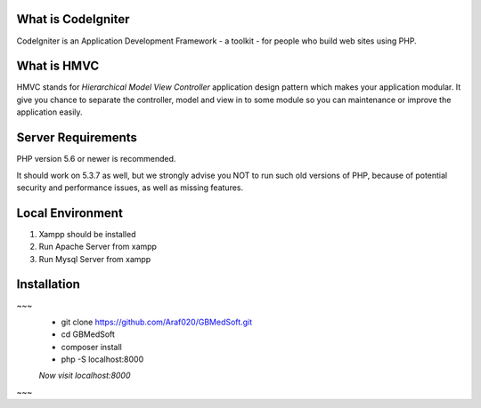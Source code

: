 *******************
What is CodeIgniter
*******************

CodeIgniter is an Application Development Framework - a toolkit - for people
who build web sites using PHP.  

************
What is HMVC
************

HMVC stands for `Hierarchical Model View Controller` application design pattern which makes your application modular. It
give you chance to separate the controller, model and view in to some module so you can maintenance or improve the application easily.

*******************
Server Requirements
*******************

PHP version 5.6 or newer is recommended.

It should work on 5.3.7 as well, but we strongly advise you NOT to run
such old versions of PHP, because of potential security and performance
issues, as well as missing features.

******************
Local Environment
******************
1. Xampp should be installed\
2. Run Apache Server from xampp\
3. Run Mysql Server from xampp\


************
Installation
************
~~~
 - git clone https://github.com/Araf020/GBMedSoft.git
 - cd GBMedSoft
 - composer install
 - php -S localhost:8000
 `Now visit localhost:8000`

~~~
